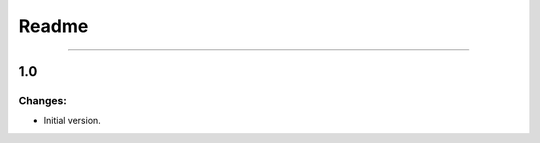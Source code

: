 Readme
=========

------------------------------------------------------

1.0
---

Changes:
~~~~~~~~

- Initial version.
